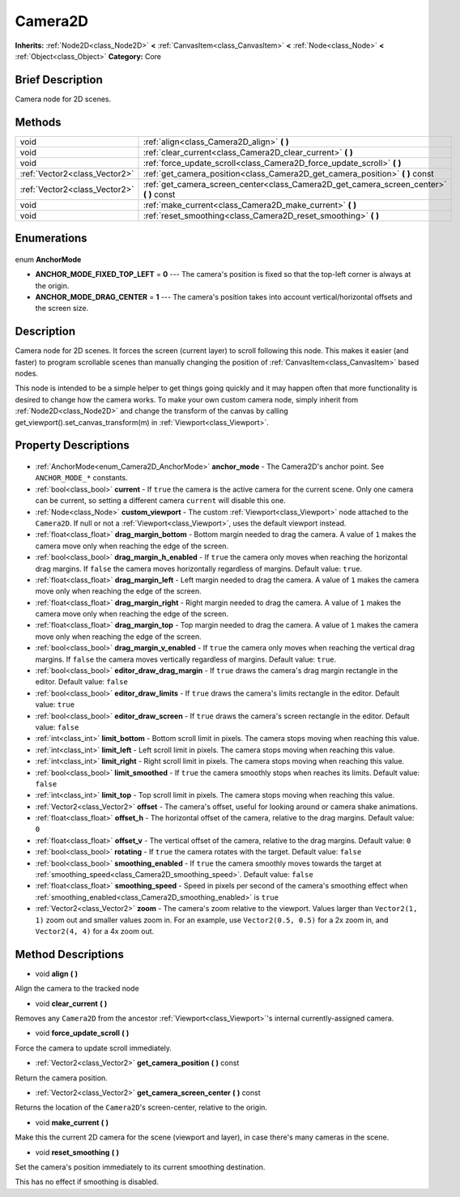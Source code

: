 .. Generated automatically by doc/tools/makerst.py in Godot's source tree.
.. DO NOT EDIT THIS FILE, but the Camera2D.xml source instead.
.. The source is found in doc/classes or modules/<name>/doc_classes.

.. _class_Camera2D:

Camera2D
========

**Inherits:** :ref:`Node2D<class_Node2D>` **<** :ref:`CanvasItem<class_CanvasItem>` **<** :ref:`Node<class_Node>` **<** :ref:`Object<class_Object>`
**Category:** Core

Brief Description
-----------------

Camera node for 2D scenes.

Methods
-------

+--------------------------------+--------------------------------------------------------------------------------------------+
| void                           | :ref:`align<class_Camera2D_align>` **(** **)**                                             |
+--------------------------------+--------------------------------------------------------------------------------------------+
| void                           | :ref:`clear_current<class_Camera2D_clear_current>` **(** **)**                             |
+--------------------------------+--------------------------------------------------------------------------------------------+
| void                           | :ref:`force_update_scroll<class_Camera2D_force_update_scroll>` **(** **)**                 |
+--------------------------------+--------------------------------------------------------------------------------------------+
| :ref:`Vector2<class_Vector2>`  | :ref:`get_camera_position<class_Camera2D_get_camera_position>` **(** **)** const           |
+--------------------------------+--------------------------------------------------------------------------------------------+
| :ref:`Vector2<class_Vector2>`  | :ref:`get_camera_screen_center<class_Camera2D_get_camera_screen_center>` **(** **)** const |
+--------------------------------+--------------------------------------------------------------------------------------------+
| void                           | :ref:`make_current<class_Camera2D_make_current>` **(** **)**                               |
+--------------------------------+--------------------------------------------------------------------------------------------+
| void                           | :ref:`reset_smoothing<class_Camera2D_reset_smoothing>` **(** **)**                         |
+--------------------------------+--------------------------------------------------------------------------------------------+

Enumerations
------------

  .. _enum_Camera2D_AnchorMode:

enum **AnchorMode**

- **ANCHOR_MODE_FIXED_TOP_LEFT** = **0** --- The camera's position is fixed so that the top-left corner is always at the origin.
- **ANCHOR_MODE_DRAG_CENTER** = **1** --- The camera's position takes into account vertical/horizontal offsets and the screen size.


Description
-----------

Camera node for 2D scenes. It forces the screen (current layer) to scroll following this node. This makes it easier (and faster) to program scrollable scenes than manually changing the position of :ref:`CanvasItem<class_CanvasItem>` based nodes.

This node is intended to be a simple helper to get things going quickly and it may happen often that more functionality is desired to change how the camera works. To make your own custom camera node, simply inherit from :ref:`Node2D<class_Node2D>` and change the transform of the canvas by calling get_viewport().set_canvas_transform(m) in :ref:`Viewport<class_Viewport>`.

Property Descriptions
---------------------

  .. _class_Camera2D_anchor_mode:

- :ref:`AnchorMode<enum_Camera2D_AnchorMode>` **anchor_mode** - The Camera2D's anchor point. See ``ANCHOR_MODE_*`` constants.

  .. _class_Camera2D_current:

- :ref:`bool<class_bool>` **current** - If ``true`` the camera is the active camera for the current scene. Only one camera can be current, so setting a different camera ``current`` will disable this one.

  .. _class_Camera2D_custom_viewport:

- :ref:`Node<class_Node>` **custom_viewport** - The custom :ref:`Viewport<class_Viewport>` node attached to the ``Camera2D``. If null or not a :ref:`Viewport<class_Viewport>`, uses the default viewport instead.

  .. _class_Camera2D_drag_margin_bottom:

- :ref:`float<class_float>` **drag_margin_bottom** - Bottom margin needed to drag the camera. A value of ``1`` makes the camera move only when reaching the edge of the screen.

  .. _class_Camera2D_drag_margin_h_enabled:

- :ref:`bool<class_bool>` **drag_margin_h_enabled** - If ``true`` the camera only moves when reaching the horizontal drag margins. If ``false`` the camera moves horizontally regardless of margins. Default value: ``true``.

  .. _class_Camera2D_drag_margin_left:

- :ref:`float<class_float>` **drag_margin_left** - Left margin needed to drag the camera. A value of ``1`` makes the camera move only when reaching the edge of the screen.

  .. _class_Camera2D_drag_margin_right:

- :ref:`float<class_float>` **drag_margin_right** - Right margin needed to drag the camera. A value of ``1`` makes the camera move only when reaching the edge of the screen.

  .. _class_Camera2D_drag_margin_top:

- :ref:`float<class_float>` **drag_margin_top** - Top margin needed to drag the camera. A value of ``1`` makes the camera move only when reaching the edge of the screen.

  .. _class_Camera2D_drag_margin_v_enabled:

- :ref:`bool<class_bool>` **drag_margin_v_enabled** - If ``true`` the camera only moves when reaching the vertical drag margins. If ``false`` the camera moves vertically regardless of margins. Default value: ``true``.

  .. _class_Camera2D_editor_draw_drag_margin:

- :ref:`bool<class_bool>` **editor_draw_drag_margin** - If ``true`` draws the camera's drag margin rectangle in the editor. Default value: ``false``

  .. _class_Camera2D_editor_draw_limits:

- :ref:`bool<class_bool>` **editor_draw_limits** - If ``true`` draws the camera's limits rectangle in the editor. Default value: ``true``

  .. _class_Camera2D_editor_draw_screen:

- :ref:`bool<class_bool>` **editor_draw_screen** - If ``true`` draws the camera's screen rectangle in the editor. Default value: ``false``

  .. _class_Camera2D_limit_bottom:

- :ref:`int<class_int>` **limit_bottom** - Bottom scroll limit in pixels. The camera stops moving when reaching this value.

  .. _class_Camera2D_limit_left:

- :ref:`int<class_int>` **limit_left** - Left scroll limit in pixels. The camera stops moving when reaching this value.

  .. _class_Camera2D_limit_right:

- :ref:`int<class_int>` **limit_right** - Right scroll limit in pixels. The camera stops moving when reaching this value.

  .. _class_Camera2D_limit_smoothed:

- :ref:`bool<class_bool>` **limit_smoothed** - If ``true`` the camera smoothly stops when reaches its limits. Default value: ``false``

  .. _class_Camera2D_limit_top:

- :ref:`int<class_int>` **limit_top** - Top scroll limit in pixels. The camera stops moving when reaching this value.

  .. _class_Camera2D_offset:

- :ref:`Vector2<class_Vector2>` **offset** - The camera's offset, useful for looking around or camera shake animations.

  .. _class_Camera2D_offset_h:

- :ref:`float<class_float>` **offset_h** - The horizontal offset of the camera, relative to the drag margins. Default value: ``0``

  .. _class_Camera2D_offset_v:

- :ref:`float<class_float>` **offset_v** - The vertical offset of the camera, relative to the drag margins. Default value: ``0``

  .. _class_Camera2D_rotating:

- :ref:`bool<class_bool>` **rotating** - If ``true`` the camera rotates with the target. Default value: ``false``

  .. _class_Camera2D_smoothing_enabled:

- :ref:`bool<class_bool>` **smoothing_enabled** - If ``true`` the camera smoothly moves towards the target at :ref:`smoothing_speed<class_Camera2D_smoothing_speed>`. Default value: ``false``

  .. _class_Camera2D_smoothing_speed:

- :ref:`float<class_float>` **smoothing_speed** - Speed in pixels per second of the camera's smoothing effect when :ref:`smoothing_enabled<class_Camera2D_smoothing_enabled>` is ``true``

  .. _class_Camera2D_zoom:

- :ref:`Vector2<class_Vector2>` **zoom** - The camera's zoom relative to the viewport. Values larger than ``Vector2(1, 1)`` zoom out and smaller values zoom in. For an example, use ``Vector2(0.5, 0.5)`` for a 2x zoom in, and ``Vector2(4, 4)`` for a 4x zoom out.


Method Descriptions
-------------------

.. _class_Camera2D_align:

- void **align** **(** **)**

Align the camera to the tracked node

.. _class_Camera2D_clear_current:

- void **clear_current** **(** **)**

Removes any ``Camera2D`` from the ancestor :ref:`Viewport<class_Viewport>`'s internal currently-assigned camera.

.. _class_Camera2D_force_update_scroll:

- void **force_update_scroll** **(** **)**

Force the camera to update scroll immediately.

.. _class_Camera2D_get_camera_position:

- :ref:`Vector2<class_Vector2>` **get_camera_position** **(** **)** const

Return the camera position.

.. _class_Camera2D_get_camera_screen_center:

- :ref:`Vector2<class_Vector2>` **get_camera_screen_center** **(** **)** const

Returns the location of the ``Camera2D``'s screen-center, relative to the origin.

.. _class_Camera2D_make_current:

- void **make_current** **(** **)**

Make this the current 2D camera for the scene (viewport and layer), in case there's many cameras in the scene.

.. _class_Camera2D_reset_smoothing:

- void **reset_smoothing** **(** **)**

Set the camera's position immediately to its current smoothing destination.

This has no effect if smoothing is disabled.


